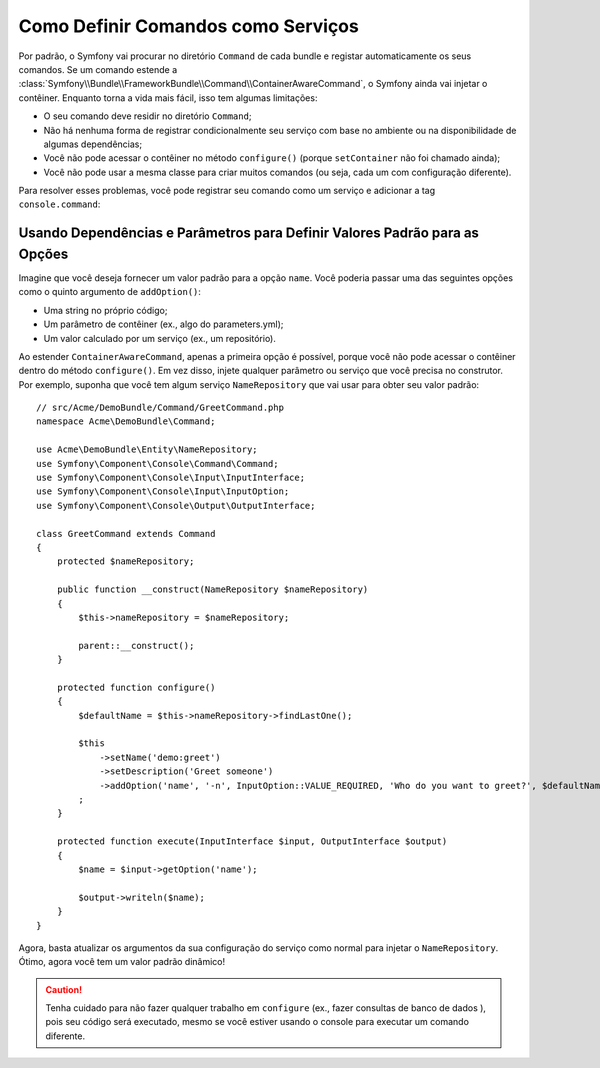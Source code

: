 ﻿.. index::
    single: Console; Comandos como Serviços

Como Definir Comandos como Serviços
===================================

.. versionadded:: 2.4
   O suporte para registrar comandos no contêiner de serviço foi introduzido no
   Symfony 2.4.

Por padrão, o Symfony vai procurar no diretório ``Command`` de cada
bundle e registar automaticamente os seus comandos. Se um comando estende a
:class:`Symfony\\Bundle\\FrameworkBundle\\Command\\ContainerAwareCommand`,
o Symfony ainda vai injetar o contêiner.
Enquanto torna a vida mais fácil, isso tem algumas limitações:

* O seu comando deve residir no diretório ``Command``;
* Não há nenhuma forma de registrar condicionalmente seu serviço com base no ambiente
  ou na disponibilidade de algumas dependências;
* Você não pode acessar o contêiner no método ``configure()`` (porque
  ``setContainer`` não foi chamado ainda);
* Você não pode usar a mesma classe para criar muitos comandos (ou seja, cada um com
  configuração diferente).

Para resolver esses problemas, você pode registrar seu comando como um serviço e adicionar a tag
``console.command``:

.. configuration-block::

    .. code-block:: yaml

        # app/config/config.yml
        services:
            acme_hello.command.my_command:
                class: Acme\HelloBundle\Command\MyCommand
                tags:
                    -  { name: console.command }

    .. code-block:: xml

        <!-- app/config/config.xml -->
        <?xml version="1.0" encoding="UTF-8" ?>
        <container xmlns="http://symfony.com/schema/dic/services"
            xmlns:xsi="http://www.w3.org/2001/XMLSchema-instance"
            xsi:schemaLocation="http://symfony.com/schema/dic/services http://symfony.com/schema/dic/services/services-1.0.xsd">

            <services>
                <service id="acme_hello.command.my_command"
                    class="Acme\HelloBundle\Command\MyCommand">
                    <tag name="console.command" />
                </service>
            </services>
        </container>

    .. code-block:: php

        // app/config/config.php
        $container
            ->register('acme_hello.command.my_command', 'Acme\HelloBundle\Command\MyCommand')
            ->addTag('console.command')
        ;

Usando Dependências e Parâmetros para Definir Valores Padrão para as Opções
---------------------------------------------------------------------------

Imagine que você deseja fornecer um valor padrão para a opção ``name``. Você poderia
passar uma das seguintes opções como o quinto argumento de ``addOption()``:

* Uma string no próprio código;
* Um parâmetro de contêiner (ex., algo do parameters.yml);
* Um valor calculado por um serviço (ex., um repositório).

Ao estender ``ContainerAwareCommand``, apenas a primeira opção é possível, porque você
não pode acessar o contêiner dentro do método ``configure()``. Em vez disso, injete
qualquer parâmetro ou serviço que você precisa no construtor. Por exemplo, suponha que você
tem algum serviço ``NameRepository`` que vai usar para obter seu valor padrão::

    // src/Acme/DemoBundle/Command/GreetCommand.php
    namespace Acme\DemoBundle\Command;

    use Acme\DemoBundle\Entity\NameRepository;
    use Symfony\Component\Console\Command\Command;
    use Symfony\Component\Console\Input\InputInterface;
    use Symfony\Component\Console\Input\InputOption;
    use Symfony\Component\Console\Output\OutputInterface;

    class GreetCommand extends Command
    {
        protected $nameRepository;

        public function __construct(NameRepository $nameRepository)
        {
            $this->nameRepository = $nameRepository;
            
            parent::__construct();
        }

        protected function configure()
        {
            $defaultName = $this->nameRepository->findLastOne();

            $this
                ->setName('demo:greet')
                ->setDescription('Greet someone')
                ->addOption('name', '-n', InputOption::VALUE_REQUIRED, 'Who do you want to greet?', $defaultName)
            ;
        }

        protected function execute(InputInterface $input, OutputInterface $output)
        {
            $name = $input->getOption('name');

            $output->writeln($name);
        }
    }

Agora, basta atualizar os argumentos da sua configuração do serviço como normal para
injetar o ``NameRepository``. Ótimo, agora você tem um valor padrão dinâmico!

.. caution::

    Tenha cuidado para não fazer qualquer trabalho em ``configure`` (ex., fazer consultas de banco de dados
    ), pois seu código será executado, mesmo se você estiver usando o console para
    executar um comando diferente.
